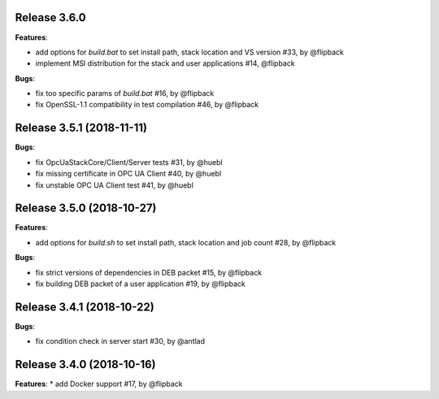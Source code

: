 Release 3.6.0
------------------------------------------------------------

**Features**:

* add options for *build.bat* to set install path, stack location and VS version #33, by @flipback
* implement MSI distribution for the stack and user applications #14, @flipback

**Bugs**:
 
* fix too specific params of *build.bat* #16, by @flipback
* fix OpenSSL-1.1 compatibility in test compilation #46, by @flipback


Release 3.5.1 (2018-11-11)
-----------------------------------------------------------

**Bugs**:

* fix OpcUaStackCore/Client/Server tests #31, by @huebl
* fix missing certificate in OPC UA Client #40, by @huebl
* fix unstable OPC UA Client test #41, by @huebl


Release 3.5.0 (2018-10-27)
------------------------------------------------------------

**Features**:

* add options for *build.sh* to set install path, stack location and job count #28, by @flipback

**Bugs**:

* fix strict versions of dependencies in DEB packet #15, by @flipback
* fix building DEB packet of a user application #19, by @flipback


Release 3.4.1 (2018-10-22)
-------------------------------------------------------------

**Bugs**:

* fix condition check in server start #30, by @antlad


Release 3.4.0 (2018-10-16)
-------------------------------------------------------------

**Features**:
* add Docker support #17, by @flipback


